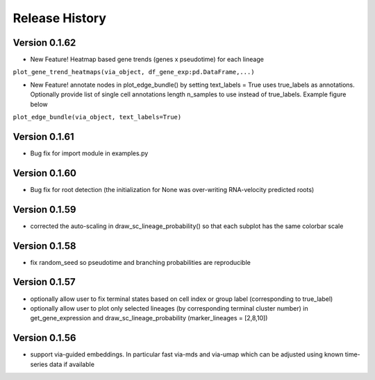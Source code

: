 Release History
===============

Version 0.1.62
-------------
- New Feature! Heatmap based gene trends (genes x pseudotime) for each lineage 
``plot_gene_trend_heatmaps(via_object, df_gene_exp:pd.DataFrame,...)``

- New Feature! annotate nodes in plot_edge_bundle() by setting text_labels = True uses true_labels as annotations. Optionally provide list of single cell annotations length n_samples to use instead of true_labels. Example figure below
``plot_edge_bundle(via_object, text_labels=True)``

.. raw:: html

  <img src="https://github.com/ShobiStassen/VIA/blob/master/Figures/milestoneplot_withannots.png?raw=true" width="600px" align="center" </a>

Version 0.1.61
-------------
- Bug fix for import module in examples.py

Version 0.1.60
-------------
- Bug fix for root detection (the initialization for None was over-writing RNA-velocity predicted roots)

Version 0.1.59
-------------
- corrected the auto-scaling in draw_sc_lineage_probability() so that each subplot has the same colorbar scale

Version 0.1.58
-------------
- fix random_seed so pseudotime and branching probabilities are reproducible

Version 0.1.57
-------------
- optionally allow user to fix terminal states based on cell index or group label (corresponding to true_label)
- optionally allow user to plot only selected lineages (by corresponding terminal cluster number) in get_gene_expression and draw_sc_lineage_probability (marker_lineages = [2,8,10])

Version 0.1.56
-------------
- support via-guided embeddings. In particular fast via-mds and via-umap which can be adjusted using known time-series data if available

